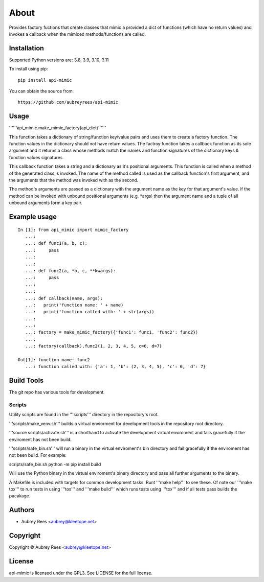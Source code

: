 =====
About
=====

Provides factory fuctions that create classes that mimic a provided a dict
of functions (which have no return values) and invokes a callback when the
mimiced methods/functions are called.


Installation
============

Supported Python versions are: 3.8, 3.9, 3.10, 3.11

To install using pip:

::

    pip install api-mimic

You can obtain the source from:

::

    https://github.com/aubreyrees/api-mimic


Usage
=====

''''''api_mimic.make_mimic_factory(api_dict)''''''

This function takes a dictionary of string/function key/value pairs
and uses them to create a factory function. The function values in the
dictionary should not have return values. The factroy function takes a
callback function as its sole argument and it returns a class whose methods
match the names and function signatures of the dictionary keys & function
values signatures.

This callback function takes a string and a dictionary as it's
positional arguments. This function is called when a method of the
generated class is invoked. The name of the method called is used as
the callback function's first argument, and the arguments that the
method was invoked with as the second.

The method's arguments are passed as a dictionary with the argument name
as the key for that argument's value. If the method can be invoked with
unbound positional arguments (e.g. \*args) then the argument name and a 
tuple of all unbound arguments form a key pair.

Example usage
=============

::

    In [1]: from api_mimic import mimic_factory
       ...:
       ...: def func1(a, b, c):
       ...:     pass
       ...:
       ...:
       ...: def func2(a, *b, c, **kwargs):
       ...:     pass
       ...:
       ...:
       ...: def callback(name, args):
       ...:   print('function name: ' + name)
       ...:   print('function called with: ' + str(args))
       ...:
       ...:
       ...: factory = make_mimic_factory({'func1': func1, 'func2': func2})
       ...:
       ...: factory(callback).func2(1, 2, 3, 4, 5, c=6, d=7)
    
    Out[1]: function name: func2
       ...: function called with: {'a': 1, 'b': (2, 3, 4, 5), 'c': 6, 'd': 7}

 
Build Tools
==========

The git repo has various tools for development.

Scripts
-------

Utility scripts are found in the '''scripts''' directory in the repository's root.

'''scripts/make_venv.sh''' builds a virtual enviorment for development tools in the
repository root directory.

'''source scripts/activate.sh''' is a shorthand to activate the development 
virtual enviroment and fails gracefully if the enviroment has not been
build.

'''scripts/safe_bin.sh''' will run a binary in the 
virtual enviroment's bin directory and fail gracefully if the
enviroment has not been build. For example:

::

scripts/safe_bin.sh python -m pip install build

Will use the Python binary in the virtual enviroment's binary
directory and pass all further arguments to the binary.

A Makefile is included with targets for common development tasks.
Runt '''make help''' to see these. Of note our '''make tox''' to run tests
in using '''tox''' and '''make build''' which runs tests using '''tox''' and 
if all tests pass builds the pacakage.

Authors
=======
* Aubrey Rees <aubrey@kleetope.net>

Copyright
========

Copyright © Aubrey Rees <aubrey@kleetope.net>


License
=======
api-mimic is licensed under the GPL3. See
LICENSE for the full license.
